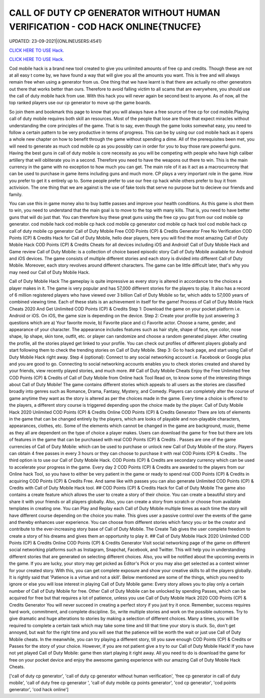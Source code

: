 CALL OF DUTY CP GENERATOR WITHOUT HUMAN VERIFICATION - COD HACK ONLINE{TNUCFE}
~~~~~~~~~~~~
UPDATED: 23-09-2021|{ONLINEUSERS:4541}

`CLICK HERE TO USE Hack. <https://gamecode.site/cod>`__

`CLICK HERE TO USE Hack. <https://gamecode.site/cod>`__

Cod mobile hack is a brand new tool created to give you unlimited amounts of free cp and credits. Though these are not at all easy t come by, we have found a way that will give you all the amounts you want. This is free and will always remain free when using a generator from us. One thing that we have learnt is that there are actually no other generators out there that works better than ours. Therefore to avoid falling victim to all scams that are everywhere, you should use the call of duty mobile hack from use. With this hack you will never again be second best to anyone. As of now, all the top ranked players use our cp generator to move up the game boards. 

So join them and bookmark this page to know that you will always have a free source of free cp for cod mobile.Playing call of duty mobile requires both skill an resources. Most of the people that lose are those that expect miracles without understanding the core principles of the game. That is to say, even though the game looks somewhat easy, you need to follow a certain pattern to be very productive in terms of progress. This can be by using our cod mobile hack as it opens a whole new chapter on how to benefit through the game without spending a dime. All of the prerequisites been met, you will need to generate as much cod mobile cp as you possibly can in order for you to buy those rare powerful guns. Having the best guns in call of duty mobile is core necessity as you will be competing with people who have high caliber artillery that will obliterate you in a second. Therefore you need to have the weapons out there to win. This is the main currency in the game with no exception to how much you can get. The main role of it as it act as a macrocurrecny that can be used to purchase in game items including guns and much more. CP plays a very important role in the game. How you prefer to get it s entirely up to. Some people prefer to use our free cp hack while others prefer to buy it from activision. The one thing that we are against is the use of fake tools that serve no purpose but to decieve our friends and family. 


You can use this in game money also to buy battle passes and improve your health conditions. As this game is shot them to win, you need to understand that the main goal is to move to the top with many kills. That is, you need to have better guns that will do just that. You can therefore buy these great guns using the free cp you got from our cod mobile cp generator. cod mobile hack cod mobile cp hack cod mobile cp generator cod mobile cp hack tool cod mobile hack cp call of duty mobile cp generator Call of Duty Mobile Free COD Points (CP) & Credits Generator Free No Verification COD Points (CP) & Credits Hack for Call of Duty Mobile, hello dear players, here you will find the most amazing Call of Duty Mobile Hack COD Points (CP) & Credits Cheats for all devices including iOS and Android! Call of Duty Mobile Hack and Game review Call of Duty Mobile: is a collection of choice based episodic story Call of Duty Mobile available for Android and iOS devices. The game consists of multiple different stories and each story is divided into different Call of Duty Mobile. Moreover, each story revolves around different characters. The game can be little difficult later, that's why you may need our Call of Duty Mobile Hack.
 

Call of Duty Mobile Hack The gameplay is quite impressive as every story is altered in accordance to the choices a player makes in it. The game is very popular and has 57,000 different stories for the players to play. It also has a record of 6 million registered players who have viewed over 3 billion Call of Duty Mobile so far, which adds to 57,000 years of combined viewing time. Each of these stats is an achievement in itself for the game! Process of Call of Duty Mobile Hack Cheats 2020 And Get Unlimited COD Points (CP) & Credits Step 1: Download the game on your pocket platform i.e. Android or iOS. On iOS, the game size is depending on the device. Step 2: Create your profile by just answering 3 questions which are a) Your favorite movie, b) Favorite place and c) Favorite actor. Choose a name, gender, and appearance of your character. The appearance includes features such as hair style, shape of face, eye color, nose shape, lip shape, skin tone, outfit, etc. or player can randomize and choose a random generated player. After creating the profile, all the stories played get linked to your profile. You can check out profiles of different players globally and start following them to check the trending stories on Call of Duty Mobile. Step 3: Go to hack page, and start using Call of Duty Mobile Hack right away. Step 4 (optional): Connect to any social networking account i.e. Facebook or Google plus and you are good to go. Connecting to social networking accounts enables you to check stories created and shared by your friends, view recently played stories, and much more. ## Call of Duty Mobile Cheats Enjoy the Free Unlimited free COD Points (CP) & Credits of Call of Duty Mobile from Online hack Tool Read on, to know some of the interesting things about Call of Duty Mobile! The game contains different stories which appeals to all users as the stories are classified broadly into genres such as Romance, Drama, Fantasy, Mystery, and Comedy. Players can completely alter the course of game anytime they want as the story is altered as per the choices made in the game. Every time a choice is offered to the players, a different story course is triggered depending upon the choice made by the player. Call of Duty Mobile Hack 2020 Unlimited COD Points (CP) & Credits Online COD Points (CP) & Credits Generator There are lots of elements in the game that can be changed entirely by the players, which are looks of playable and non-playable characters, appearances, clothes, etc. Some of the elements which cannot be changed in the game are background, music, theme as they all are dependent on the type of choice a player makes. Users can download the game for free but there are lots of features in the game that can be purchased with real COD Points (CP) & Credits . Passes are one of the game currencies of Call of Duty Mobile: which can be used to purchase or unlock new Call of Duty Mobile of the story. Players can obtain 4 free passes in every 3 hours or they can choose to purchase it with real COD Points (CP) & Credits . The third option is to use our Call of Duty Mobile Hack. COD Points (CP) & Credits are secondary currency which can be used to accelerate your progress in the game. Every day 2 COD Points (CP) & Credits are awarded to the players from our Online hack Tool, so you have to either be very patient in the game or ready to spend real COD Points (CP) & Credits in acquiring COD Points (CP) & Credits Free. And same like with passes you can also generate Unlimited COD Points (CP) & Credits with Call of Duty Mobile Hack tool. ## COD Points (CP) & Credits Hack for Call of Duty Mobile The game also contains a create feature which allows the user to create a story of their choice. You can create a beautiful story and share it with your friends or all players globally. Also, you can create a story from scratch or choose from available templates in creating one. You can Play and Replay each Call of Duty Mobile multiple times as each time the story will have different course depending on the choice you make. This gives user a passive control over the events of the game and thereby enhances user experience. You can choose from different stories which fancy you or be the creator and contribute to the ever-increasing story base of Call of Duty Mobile. The Create Tab gives the user complete freedom to create a story of his dreams and gives them an opportunity to play it. ## Call of Duty Mobile Hack 2020 Unlimited COD Points (CP) & Credits Online COD Points (CP) & Credits Generator Visit social networking page of the game on different social networking platforms such as Instagram, Snapchat, Facebook, and Twitter. This will help you in understanding different stories that are generated on selecting different choices. Also, you will be notified about the upcoming events in the game. If you are lucky, your story may get picked as Editor's Pick or you may also get selected as a contest winner for your created story. With this, you can get complete exposure and show your creative skills to all the players globally. It is rightly said that 'Patience is a virtue and not a skill'. Below mentioned are some of the things, which you need to ignore or else you will lose interest in playing Call of Duty Mobile game: Every story allows you to play only a certain number of Call of Duty Mobile for free. Other Call of Duty Mobile can be unlocked by spending Passes, which can be acquired for free but that requires a lot of patience, unless you use Call of Duty Mobile Hack 2020 COD Points (CP) & Credits Generator You will never succeed in creating a perfect story if you just try it once. Remember, success requires hard work, commitment, and complete discipline. So, write multiple stories and work on the possible outcomes. Try to give dramatic and huge alterations to stories by making a selection of different choices. Many a times, you will be required to complete a certain task which may take some time and till that time your story is stuck. So, don't get annoyed, but wait for the right time and you will see that the patience will be worth the wait or just use Call of Duty Mobile cheats. In the meanwhile, you can try playing a different story, till you save enough COD Points (CP) & Credits or Passes for the story of your choice. However, if you are not patient give a try to our Call of Duty Mobile Hack! If you have not yet played Call of Duty Mobile: game then start playing it right away. All you need to do is download the game for free on your pocket device and enjoy the awesome gaming experience with our amazing Call of Duty Mobile Hack Cheats.

['call of duty cp generator', 'call of duty cp generator without human verification', 'free cp generator in call of duty mobile', 'call of duty free cp generator ', 'call of duty mobile cp points generator', 'cod cp generator', 'cod points generator', 'cod hack online']
